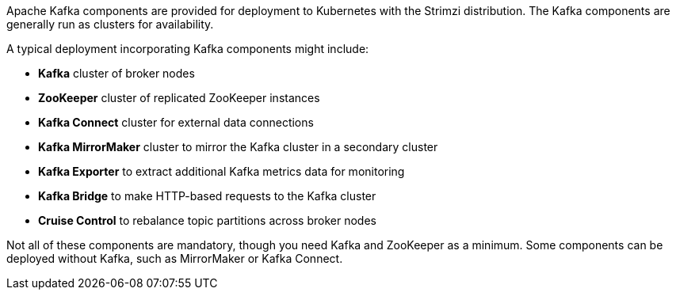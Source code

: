 //standard kafka deployment text
Apache Kafka components are provided for deployment to Kubernetes with the Strimzi distribution.
The Kafka components are generally run as clusters for availability.

A typical deployment incorporating Kafka components might include:

* *Kafka* cluster of broker nodes
* *ZooKeeper* cluster of replicated ZooKeeper instances
* *Kafka Connect* cluster for external data connections
* *Kafka MirrorMaker* cluster to mirror the Kafka cluster in a secondary cluster
* *Kafka Exporter* to extract additional Kafka metrics data for monitoring
* *Kafka Bridge* to make HTTP-based requests to the Kafka cluster
* *Cruise Control* to rebalance topic partitions across broker nodes

Not all of these components are mandatory, though you need Kafka and ZooKeeper as a minimum.
Some components can be deployed without Kafka, such as MirrorMaker or Kafka Connect.
